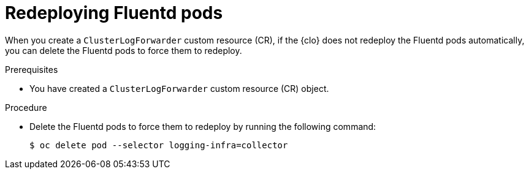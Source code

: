 // Module included in the following assemblies:
//
// * logging/troubleshooting/log-forwarding-troubleshooting.adoc

:_mod-docs-content-type: PROCEDURE
[id="redeploying-fluentd-pods_{context}"]
= Redeploying Fluentd pods

When you create a `ClusterLogForwarder` custom resource (CR), if the {clo} does not redeploy the Fluentd pods automatically, you can delete the Fluentd pods to force them to redeploy.

.Prerequisites

* You have created a `ClusterLogForwarder` custom resource (CR) object.

.Procedure

* Delete the Fluentd pods to force them to redeploy by running the following command:
+
[source,terminal]
----
$ oc delete pod --selector logging-infra=collector
----
